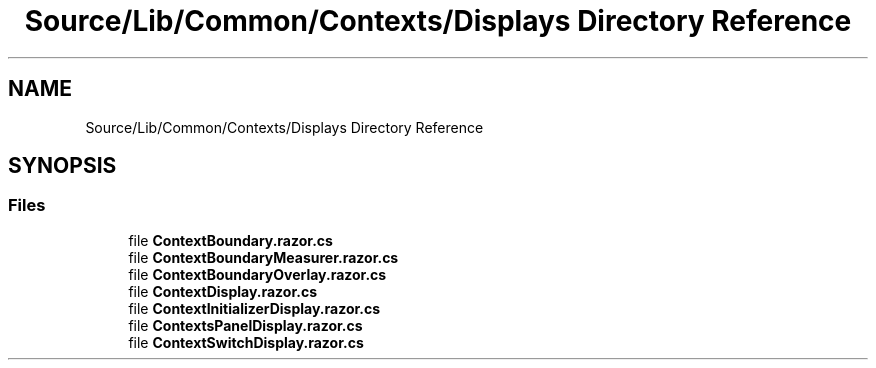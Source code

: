 .TH "Source/Lib/Common/Contexts/Displays Directory Reference" 3 "Version 1.0.0" "Luthetus.Ide" \" -*- nroff -*-
.ad l
.nh
.SH NAME
Source/Lib/Common/Contexts/Displays Directory Reference
.SH SYNOPSIS
.br
.PP
.SS "Files"

.in +1c
.ti -1c
.RI "file \fBContextBoundary\&.razor\&.cs\fP"
.br
.ti -1c
.RI "file \fBContextBoundaryMeasurer\&.razor\&.cs\fP"
.br
.ti -1c
.RI "file \fBContextBoundaryOverlay\&.razor\&.cs\fP"
.br
.ti -1c
.RI "file \fBContextDisplay\&.razor\&.cs\fP"
.br
.ti -1c
.RI "file \fBContextInitializerDisplay\&.razor\&.cs\fP"
.br
.ti -1c
.RI "file \fBContextsPanelDisplay\&.razor\&.cs\fP"
.br
.ti -1c
.RI "file \fBContextSwitchDisplay\&.razor\&.cs\fP"
.br
.in -1c
